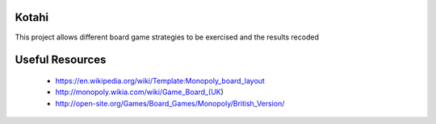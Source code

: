 Kotahi
======

This project allows different board game strategies to be exercised and the results recoded


Useful Resources
====
 - https://en.wikipedia.org/wiki/Template:Monopoly_board_layout
 - http://monopoly.wikia.com/wiki/Game_Board_(UK)
 - http://open-site.org/Games/Board_Games/Monopoly/British_Version/
